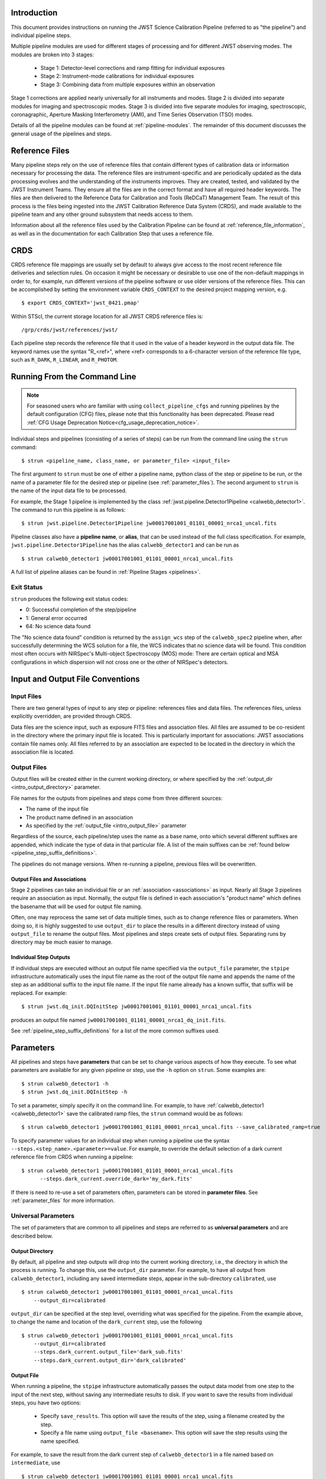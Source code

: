 .. _introduction:

Introduction
============

This document provides instructions on running the JWST Science Calibration
Pipeline (referred to as "the pipeline") and individual pipeline steps.

Multiple pipeline modules are used for different stages of processing and for
different JWST observing modes. The modules are broken into 3 stages:

 - Stage 1: Detector-level corrections and ramp fitting for individual exposures
 - Stage 2: Instrument-mode calibrations for individual exposures
 - Stage 3: Combining data from multiple exposures within an observation

Stage 1 corrections are applied nearly universally for all instruments and modes.
Stage 2 is divided into separate modules for imaging and spectroscopic modes.
Stage 3 is divided into five separate modules for imaging, spectroscopic,
coronagraphic, Aperture Masking Interferometry (AMI), and Time Series
Observation (TSO) modes.

Details of all the pipeline modules can be found at :ref:`pipeline-modules`. The
remainder of this document discusses the general usage of the pipelines and
steps.

Reference Files
===============

Many pipeline steps rely on the use of reference files that contain different types of
calibration data or information necessary for processing the data. The reference files are
instrument-specific and are periodically updated as the data processing evolves and the
understanding of the instruments improves. They are created, tested, and validated by the
JWST Instrument Teams. They ensure all the files are in the correct format and have all
required header keywords. The files are then delivered to the Reference Data for Calibration
and Tools (ReDCaT) Management Team. The result of this process is the files being ingested
into the JWST Calibration Reference Data System (CRDS), and made available to the pipeline
team and any other ground subsystem that needs access to them.

Information about all the reference files used by the Calibration Pipeline can be found at
:ref:`reference_file_information`,
as well as in the documentation for each Calibration Step that uses a reference file.

CRDS
====

CRDS reference file mappings are usually set by default to always give access
to the most recent reference file deliveries and selection rules. On
occasion it might be necessary or desirable to use one of the non-default
mappings in order to, for example, run different versions of the pipeline
software or use older versions of the reference files. This can be
accomplished by setting the environment variable ``CRDS_CONTEXT`` to the
desired project mapping version, e.g.
::

$ export CRDS_CONTEXT='jwst_0421.pmap'

Within STScI, the current storage location for all JWST CRDS reference files is:
::

/grp/crds/jwst/references/jwst/

Each pipeline step records the reference file that it used in the value of
a header keyword in the output data file. The keyword names use the syntax
"R_<ref>", where <ref> corresponds to a 6-character version of the reference
file type, such as ``R_DARK``, ``R_LINEAR``, and ``R_PHOTOM``.

.. _strun_command_line:

Running From the Command Line
=============================

.. note::

   For seasoned users who are familiar with using ``collect_pipeline_cfgs`` and
   running pipelines by the default configuration (CFG) files, please note that
   this functionality has been deprecated. Please read :ref:`CFG Usage
   Deprecation Notice<cfg_usage_deprecation_notice>`.

Individual steps and pipelines (consisting of a series of steps) can be run
from the command line using the ``strun`` command:
::

    $ strun <pipeline_name, class_name, or parameter_file> <input_file>

The first argument to ``strun`` must be one of either a pipeline name, python
class of the step or pipeline to be run, or the name of a parameter file for the
desired step or pipeline (see :ref:`parameter_files`). The second argument to
``strun`` is the name of the input data file to be processed.

For example, the Stage 1 pipeline is implemented by the class
:ref:`jwst.pipeline.Detector1Pipeline <calwebb_detector1>`. The command to run this pipeline is as
follows:
::

  $ strun jwst.pipeline.Detector1Pipeline jw00017001001_01101_00001_nrca1_uncal.fits

Pipeline classes also have a **pipeline name**, or **alias**, that can be used instead of the
full class specification. For example, ``jwst.pipeline.Detector1Pipeline`` has the
alias ``calwebb_detector1`` and can be run as
::

  $ strun calwebb_detector1 jw00017001001_01101_00001_nrca1_uncal.fits

A full list of pipeline aliases can be found in :ref:`Pipeline Stages <pipelines>`.

Exit Status
-----------
``strun`` produces the following exit status codes:

- 0: Successful completion of the step/pipeline
- 1: General error occurred
- 64: No science data found

The "No science data found" condition is returned by the ``assign_wcs`` step of
the ``calwebb_spec2`` pipeline when, after successfully determining the WCS
solution for a file, the WCS indicates that no science data will be found. This
condition most often occurs with NIRSpec's Multi-object Spectroscopy (MOS) mode:
There are certain optical and MSA configurations in which dispersion will not
cross one or the other of NIRSpec's detectors.

.. _intro_file_conventions:

Input and Output File Conventions
=================================

.. _intro_input_file_discussion:

Input Files
-----------

There are two general types of input to any step or pipeline: references files
and data files.  The references files, unless explicitly
overridden, are provided through CRDS.

Data files are the science input, such as exposure FITS files and association
files. All files are assumed to be co-resident in the directory where the primary
input file is located. This is particularly important for associations: JWST
associations contain file names only. All files referred to by an association
are expected to be located in the directory in which the association file is located.

.. _intro_output_file_discussion:

Output Files
------------

Output files will be created either in the current working directory, or where
specified by the :ref:`output_dir <intro_output_directory>` parameter.

File names for the outputs from pipelines and steps come from
three different sources:

- The name of the input file
- The product name defined in an association
- As specified by the :ref:`output_file <intro_output_file>` parameter

Regardless of the source, each pipeline/step uses the name as a base
name, onto which several different suffixes are appended, which
indicate the type of data in that particular file. A list of the main suffixes
can be :ref:`found below <pipeline_step_suffix_definitions>`.

The pipelines do not manage versions. When re-running a pipeline, previous files
will be overwritten.


Output Files and Associations
^^^^^^^^^^^^^^^^^^^^^^^^^^^^^

Stage 2 pipelines can take an individual file or an :ref:`association
<associations>` as input. Nearly all Stage 3 pipelines require an association as
input. Normally, the output file is defined in each association's "product name"
which defines the basename that will be used for output file naming.

Often, one may reprocess the same set of data multiple times, such as to change
reference files or parameters. When doing so, it is highly suggested to use
``output_dir`` to place the results in a different directory instead of using
``output_file`` to rename the output files. Most pipelines and steps create sets
of output files. Separating runs by directory may be much easier to manage.


Individual Step Outputs
^^^^^^^^^^^^^^^^^^^^^^^

If individual steps are executed without an output file name specified via
the ``output_file`` parameter, the ``stpipe`` infrastructure
automatically uses the input file name as the root of the output file name
and appends the name of the step as an additional suffix to the input file
name. If the input file name already has a known suffix, that suffix
will be replaced. For example:
::

   $ strun jwst.dq_init.DQInitStep jw00017001001_01101_00001_nrca1_uncal.fits

produces an output file named
``jw00017001001_01101_00001_nrca1_dq_init.fits``.

See :ref:`pipeline_step_suffix_definitions` for a list of the more common
suffixes used.

Parameters
==========

All pipelines and steps have **parameters** that can be set to change various
aspects of how they execute. To see what parameters are available for any given
pipeline or step, use the ``-h`` option on ``strun``. Some examples are:
::

   $ strun calwebb_detector1 -h
   $ strun jwst.dq_init.DQInitStep -h

To set a parameter, simply specify it on the command line. For example, to have
:ref:`calwebb_detector1 <calwebb_detector1>` save the calibrated ramp files, the
``strun`` command would be as follows:
::

   $ strun calwebb_detector1 jw00017001001_01101_00001_nrca1_uncal.fits --save_calibrated_ramp=true

To specify parameter values for an individual step when running a pipeline
use the syntax ``--steps.<step_name>.<parameter>=value``.
For example, to override the default selection of a dark current reference
file from CRDS when running a pipeline:
::

    $ strun calwebb_detector1 jw00017001001_01101_00001_nrca1_uncal.fits
          --steps.dark_current.override_dark='my_dark.fits'

If there is need to re-use a set of parameters often, parameters can be stored
in **parameter files**. See :ref:`parameter_files` for more information.

Universal Parameters
--------------------

The set of parameters that are common to all pipelines and steps are referred to
as **universal parameters** and are described below.

.. _intro_output_directory:

Output Directory
^^^^^^^^^^^^^^^^

By default, all pipeline and step outputs will drop into the current
working directory, i.e., the directory in which the process is
running. To change this, use the ``output_dir`` parameter. For example, to
have all output from ``calwebb_detector1``, including any saved
intermediate steps, appear in the sub-directory ``calibrated``, use
::
   
    $ strun calwebb_detector1 jw00017001001_01101_00001_nrca1_uncal.fits
        --output_dir=calibrated

``output_dir`` can be specified at the step level, overriding what was
specified for the pipeline. From the example above, to change the name
and location of the ``dark_current`` step, use the following
::

    $ strun calwebb_detector1 jw00017001001_01101_00001_nrca1_uncal.fits
        --output_dir=calibrated
        --steps.dark_current.output_file='dark_sub.fits'
        --steps.dark_current.output_dir='dark_calibrated'

.. _intro_output_file:

Output File
^^^^^^^^^^^

When running a pipeline, the ``stpipe`` infrastructure automatically passes the
output data model from one step to the input of the next step, without
saving any intermediate results to disk. If you want to save the results from
individual steps, you have two options:

  - Specify ``save_results``.
    This option will save the results of the step, using a filename
    created by the step.

  - Specify a file name using ``output_file <basename>``.
    This option will save the step results using the name specified.

For example, to save the result from the dark current step of
``calwebb_detector1`` in a file named based on ``intermediate``, use

::

    $ strun calwebb_detector1 jw00017001001_01101_00001_nrca1_uncal.fits
        --steps.dark_current.output_file='intermediate'

A file, ``intermediate_dark_current.fits``, will then be created. Note that the
suffix of the step is always appended to any given name.

You can also specify a particular file name for saving the end result of
the entire pipeline using the ``--output_file`` parameter also
::

    $ strun calwebb_detector1 jw00017001001_01101_00001_nrca1_uncal.fits
        --output_file='stage1_processed'

In this situation, using the default configuration, three files are created:

  - ``stage1_processed_trapsfilled.fits``
  - ``stage1_processed_rate.fits``
  - ``stage1_processed_rateints.fits``


Override Reference File
^^^^^^^^^^^^^^^^^^^^^^^

For any step that uses a calibration reference file you always have the
option to override the automatic selection of a reference file from CRDS and
specify your own file to use. Parameters for this are of the form
``--override_<ref_type>``, where ``ref_type`` is the name of the reference file
type, such as ``mask``, ``dark``, ``gain``, or ``linearity``. When in doubt as to
the correct name, just use the ``-h`` argument to ``strun`` to show you the list
of available override parameters.

To override the use of the default linearity file selection, for example,
you would use:
::

  $ strun calwebb_detector1 jw00017001001_01101_00001_nrca1_uncal.fits
          --steps.linearity.override_linearity='my_lin.fits'

Skip
^^^^

Another parameter available to all steps in a pipeline is ``skip``. If
``skip=True`` is set for any step, that step will be skipped, with the output of
the previous step being automatically passed directly to the input of the step
following the one that was skipped. For example, if you want to skip the
linearity correction step, one can specify the ``skip`` parameter for the
``strun`` command:
::

    $ strun calwebb_detector1 jw00017001001_01101_00001_nrca1_uncal.fits
        --steps.linearity.skip=True

Alternatively, if using a :ref:`parameter file<parameter_files>`, edit the
file to add the following snippet:
::

  steps:
  - class: jwst.linearity.linearity_step.LinearityStep
    parameters:
      skip: true


Logging Configuration
=====================

The name of a file in which to save log information, as well as the desired
level of logging messages, can be specified in an optional configuration file.
Two options exist - if the configuration file should be used for all instances
of the pipeline, the configuration file should be named "stpipe-log.cfg".
This file must be in the same directory in which you run the pipeline in order
for it to be used.

If instead the configuration should be active only when specified,
you should name it something other than "stpipe-log.cfg"; this filename should be
specified using either the ``--logcfg`` parameter to the command line ``strun`` or
using the ``logcfg`` keyword to a .call() execution of either a Step or Pipeline
instance.

If this file does not exist, the default logging mechanism is STDOUT,
with a level of INFO. An example of the contents of the stpipe-log.cfg file is:

::

    [*]
    handler = file:pipeline.log
    level = INFO

If there's no ``stpipe-log.cfg`` file in the working directory, which specifies
how to handle process log information, the default is to display log messages
to stdout.

For example:
::

    $ strun calwebb_detector1 jw00017001001_01101_00001_nrca1_uncal.fits
        --logcfg=pipeline-log.cfg

Or in an interactive python environment:
::

    result = Detector1Pipeline.call("jw00017001001_01101_00001_nrca1_uncal.fits",
                                    logcfg="pipeline-log.cfg")

and the file ``pipeline-log.cfg`` contains:
::

    [*]
    handler = file:pipeline.log
    level = INFO

In this example log information is written to a file called ``pipeline.log``.
The ``level`` argument in the log cfg file can be set to one of the standard
logging level designations of ``DEBUG``, ``INFO``, ``WARNING``, ``ERROR``, and
``CRITICAL``. Only messages at or above the specified level
will be displayed.

.. note::

   Setting up ``stpipe-log.cfg`` can lead to confusion, especially if it is
   forgotten about. If one has not run a pipeline in awhile, and then sees no
   logging information, most likely it is because ``stpipe-log.cfg`` is
   present. Consider using a different name and specifying it explicitly on the
   command line.

.. _run_from_python:

Running From Within Python
==========================

You can execute a pipeline or a step from within python by using the
``call`` method of the class.

The ``call`` method creates a new instance of the class and runs the pipeline or
step. Optional parameter settings can be specified by via keyword arguments or
supplying a parameter file. Some examples are shown below. For more information,
see :ref:`Execute via call()<call_examples>`::

 from jwst.pipeline import Detector1Pipeline
 result = Detector1Pipeline.call('jw00017001001_01101_00001_nrca1_uncal.fits')

 from jwst.linearity import LinearityStep
 result = LinearityStep.call('jw00001001001_01101_00001_mirimage_uncal.fits')

For more details on the different ways to run a pipeline step, see
the :ref:`Configuring a Step<configuring-a-step>` page.

Available Pipelines
===================
There are many pre-defined pipeline modules for processing
data from different instrument observing modes through each of the 3 stages
of calibration. For all of the details see :ref:`pipelines`.

.. _pipeline_step_suffix_definitions:

Pipeline/Step Suffix Definitions
--------------------------------

However the output file name is determined (:ref:`see above
<intro_output_file_discussion>`), the various stage 1, 2, and 3 pipeline modules
will use that file name, along with a set of predetermined suffixes, to compose
output file names. The output file name suffix will always replace any known
suffix of the input file name. Each pipeline module uses the appropriate suffix
for the product(s) it is creating. The list of suffixes is shown in the
following table. Replacement occurs only if the suffix is one known to the
calibration code. Otherwise, the new suffix will simply be appended to the
basename of the file.

=============================================  ========
Product                                        Suffix
=============================================  ========
Uncalibrated raw input                         uncal
Corrected ramp data                            ramp
Corrected countrate image                      rate
Corrected countrate per integration            rateints
Optional fitting results from ramp_fit step    fitopt
Background-subtracted image                    bsub
Per integration background-subtracted image    bsubints
Calibrated image                               cal
Calibrated per integration images              calints
CR-flagged image                               crf
CR-flagged per integration images              crfints
Resampled 2D image                             i2d
Resampled 2D spectrum                          s2d
Resampled 3D IFU cube                          s3d
1D extracted spectrum                          x1d
1D extracted spectra per integration           x1dints
1D combined spectrum                           c1d
Source catalog                                 cat
Segmentation map                               segm
Time Series photometric catalog                phot
Time Series white-light catalog                whtlt
Coronagraphic PSF image stack                  psfstack
Coronagraphic PSF-aligned images               psfalign
Coronagraphic PSF-subtracted images            psfsub
AMI fringe and closure phases                  ami
AMI averaged fringe and closure phases         amiavg
AMI normalized fringe and closure phases       aminorm
=============================================  ========


For More Information
====================
More information on logging and running pipelines can be found in the ``stpipe``
User's Guide at :ref:`stpipe-user-steps`.

More detailed information on writing pipelines can be found
in the ``stpipe`` Developer's Guide at :ref:`stpipe-devel-steps`.

If you have questions or concerns regarding the software, please open an issue
at https://github.com/spacetelescope/jwst/issues or contact
the `JWST Help Desk <https://jwsthelp.stsci.edu>`_.
